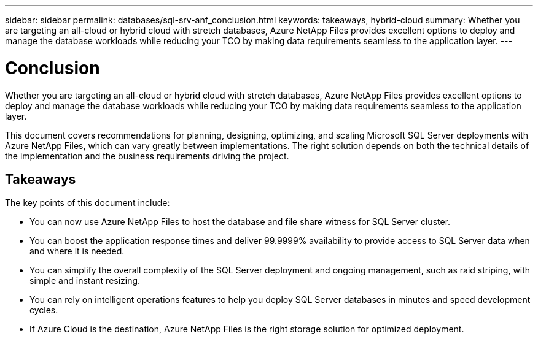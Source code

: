 ---
sidebar: sidebar
permalink: databases/sql-srv-anf_conclusion.html
keywords: takeaways, hybrid-cloud
summary: Whether you are targeting an all-cloud or hybrid cloud with stretch databases, Azure NetApp Files provides excellent options to deploy and manage the database workloads while reducing your TCO by making data requirements seamless to the application layer.
---

= Conclusion
:hardbreaks:
:nofooter:
:icons: font
:linkattrs:
:imagesdir: ./../media/

//
// This file was created with NDAC Version 2.0 (August 17, 2020)
//
// 2021-06-05 07:52:13.949117
//

Whether you are targeting an all-cloud or hybrid cloud with stretch databases, Azure NetApp Files provides excellent options to deploy and manage the database workloads while reducing your TCO by making data requirements seamless to the application layer.

This document covers recommendations for planning, designing, optimizing, and scaling Microsoft SQL Server deployments with Azure NetApp Files, which can vary greatly between implementations. The right solution depends on both the technical details of the implementation and the business requirements driving the project.

== Takeaways

The key points of this document include:

* You can now use Azure NetApp Files to host the database and file share witness for SQL Server cluster.
* You can boost the application response times and deliver 99.9999% availability to provide access to SQL Server data when and where it is needed.
* You can simplify the overall complexity of the SQL Server deployment and ongoing management, such as raid striping, with simple and instant resizing.
* You can rely on intelligent operations features to help you deploy SQL Server databases in minutes and speed development cycles.
* If Azure Cloud is the destination, Azure NetApp Files is the right storage solution for optimized deployment.
